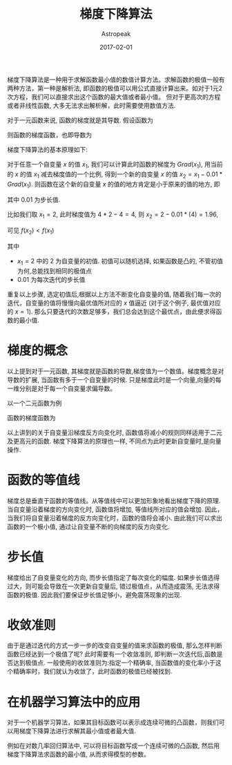 #+BEGIN_COMMENT
.. title: 梯度下降算法
.. slug: gradient-descend
.. date: 2017-02-01
.. tags: machine learning, gradient descend
.. category: 
.. link: 
.. description: 
.. type: text
#+END_COMMENT


#+TITLE:       梯度下降算法
#+AUTHOR:      Astropeak
#+EMAIL:       astropeak@gmail.com
#+DATE:        2017-02-01
#+URI:         /blog/%y/%m/%d/gradient-descend
#+KEYWORDS:    machine learning, gradient descend
#+TAGS:        machine learning
#+LANGUAGE:    en
#+OPTIONS:     H:3 num:nil toc:nil \n:nil ::t |:t ^:nil -:nil f:t *:t <:t
#+DESCRIPTION: gradient descend algorithm


梯度下降算法是一种用于求解函数最小值的数值计算方法。求解函数的极值一般有两种方法，第一种是解析法, 
即函数的极值可以用公式直接计算出来。如对于1元2次方程，我们可以直接求出这个函数的最大值或者最小值。
但对于更高次的方程或者非线性函数, 大多无法求出解析解，此时需要使用数值方法.


对于一元函数来说, 函数的梯度就是其导数. 假设函数为


\begin{equation}
f(x) = 2x^2-4x+3
\end{equation}

则函数的梯度函数，也即导数为

\begin{equation}
Grad(x) = 4x-4
\end{equation}

梯度下降算法的基本原理如下:

对于任意一个自变量 $x$ 的值 $x_1$, 我们可以计算此时函数的梯度为 $Grad(x_1)$, 用当前的 $x$ 的值 $x_1$
减去梯度值的一个比例, 得到一个新的自变量 $x$ 的值 $x_2 = x_1 - 0.01*Grad(x_1)$. 则函数在这个新的自变量 $x$
的值的地方肯定是小于原来的值的地方, 即
\begin{equation}
f(x_2) < f(x_1)
\end{equation}
其中 $0.01$ 为步长值.


比如我们取 $x_1 = 2$, 此时梯度值为 $4*2-4=4$, 则 $x_2 = 2 - 0.01*(4) = 1.96$,

\begin{equation}
f(x_1) = 2*2^2-4*2+3 = 3\\
f(x_2) = 2*1.96^2-4*1.96+3 = 2.843
\end{equation}

可见 $f(x_2) < f(x_1)$

其中
- $x_1=2$ 中的 $2$ 为自变量的初值. 初值可以随机选择, 如果函数是凸的, 不管初值为何,总能找到相同的极值点
- $0.01$ 为每次迭代的步长值


重复以上步骤, 选定初值后,根据以上方法不断变化自变量的值, 随着我们每一次的迭代，自变量的值将慢慢向最优值所对应的 $x$ 值逼近
(对于这个例子, 最优值对应的 $x = 1$). 那么只要迭代的次数足够多，我们总会达到这个最优点，由此便求得函数的最小值.

* 梯度的概念
  以上提到对于一元函数, 其梯度就是函数的导数,梯度值为一个数值。梯度概念是对导数的扩展, 当函数有多于一个自变量的时候.
  只是梯度此时是一个向量,向量的每一维分别是对于每一个自变量求偏导数。

  以一个二元函数为例
\begin{equation}
f(x_1, x_2) = (x_1-2)^2 + 3x_2
\end{equation}

函数的梯度函数为
\begin{equation}
Grad(x_1) = \frac{\partial f}{\partial x_1} = 2x_1-4\\
Grad(x_2) = \frac{\partial f}{\partial x_2}=3\\
Grad(x_1, x_2) = [Grad(x_1), Grad(x_2)] = [2x_1-4, 3]
\end{equation}


以上讲到的关于自变量沿梯度反方向变化时, 函数值将减小的规则同样适用于二元及更高元的函数. 梯度下降算法的原理也一样,
不同点为此时更新自变量时,是向量操作.

* 函数的等值线
  梯度总是垂直于函数的等值线。从等值线中可以更加形象地看出梯度下降的原理. 当自变量沿着梯度的方向变化时, 
  函数值将增加, 等值线所对应的值会增加. 因此，当我们将自变量沿着梯度的反方向变化时，函数的值将会减小. 
  由此我们可以求出函数的一个极小值, 通过让自变量不断的向梯度的反方向变化.

* 步长值
  梯度给出了自变量变化的方向, 而步长值指定了每次变化的幅度. 如果步长值选得过大，则可能会导致在一次更新自变量后,
错过极值点，从而造成震荡, 无法求得函数的极值. 因此我们要保证步长值足够小，避免震荡现象的出现.


* 收敛准则
  由于是通过迭代的方式一步一步的改变自变量的值来求函数的极值, 那么怎样判断函数已经达到一个极值了呢? 
  此时需要有一个收敛准则, 即判断一次迭代后,函数是否达到极值点. 一般使用的收敛准则为:指定一个精确率, 
  当函数值的变化率小于这个精确率时，我们就认为收敛了，此时函数的极值已经被找到.


* 在机器学习算法中的应用
  对于一个机器学习算法，如果其目标函数可以表示成连续可微的凸函数，则我们可以用梯度下降算法进行求解其最小值或者最大值.

例如在对数几率回归算法中, 可以将目标函数写成一个连续可微的凸函数, 然后用梯度下降算法求函数的最小值, 
从而求得模型的参数。
